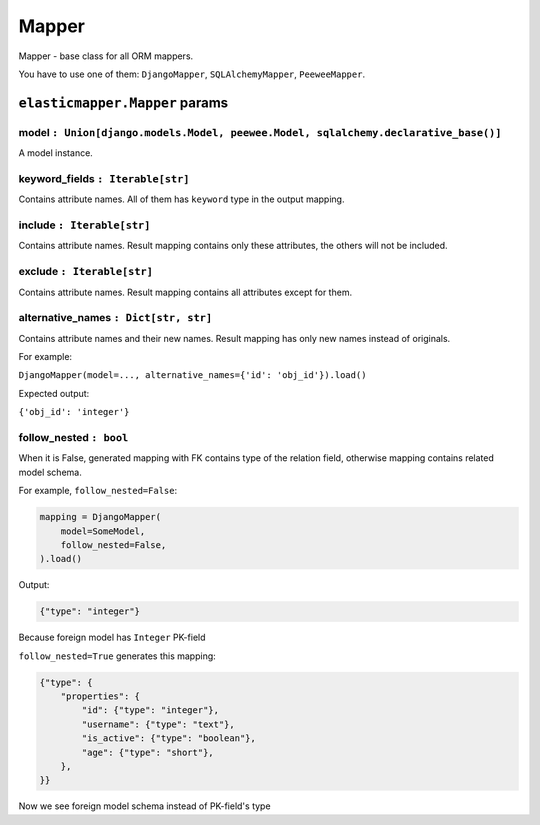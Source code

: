 Mapper
====================

Mapper - base class for all ORM mappers.

You have to use one of them: ``DjangoMapper``, ``SQLAlchemyMapper``, ``PeeweeMapper``.

============
``elasticmapper.Mapper`` params
============

^^^^
model ``: Union[django.models.Model, peewee.Model, sqlalchemy.declarative_base()]``
^^^^

A model instance.

^^^^
keyword_fields ``: Iterable[str]``
^^^^

Contains attribute names. All of them has ``keyword`` type in the output mapping.

^^^^
include ``: Iterable[str]``
^^^^

Contains attribute names. Result mapping contains only these attributes, the others will not be included.

^^^^
exclude ``: Iterable[str]``
^^^^

Contains attribute names. Result mapping contains all attributes except for them.

^^^^
alternative_names ``: Dict[str, str]``
^^^^

Contains attribute names and their new names. Result mapping has only new names instead of originals.

For example:

``DjangoMapper(model=..., alternative_names={'id': 'obj_id'}).load()``

Expected output:

``{'obj_id': 'integer'}``

^^^^
follow_nested ``: bool``
^^^^

When it is False, generated mapping with FK contains type of the relation field, otherwise mapping contains related model schema.

For example, ``follow_nested=False``:

.. code-block:: python

    mapping = DjangoMapper(
        model=SomeModel,
        follow_nested=False,
    ).load()

Output:

.. code-block:: json

    {"type": "integer"}

Because foreign model has ``Integer`` PK-field

``follow_nested=True`` generates this mapping:

.. code-block:: json

    {"type": {
        "properties": {
            "id": {"type": "integer"},
            "username": {"type": "text"},
            "is_active": {"type": "boolean"},
            "age": {"type": "short"},
        },
    }}

Now we see foreign model schema instead of PK-field's type
